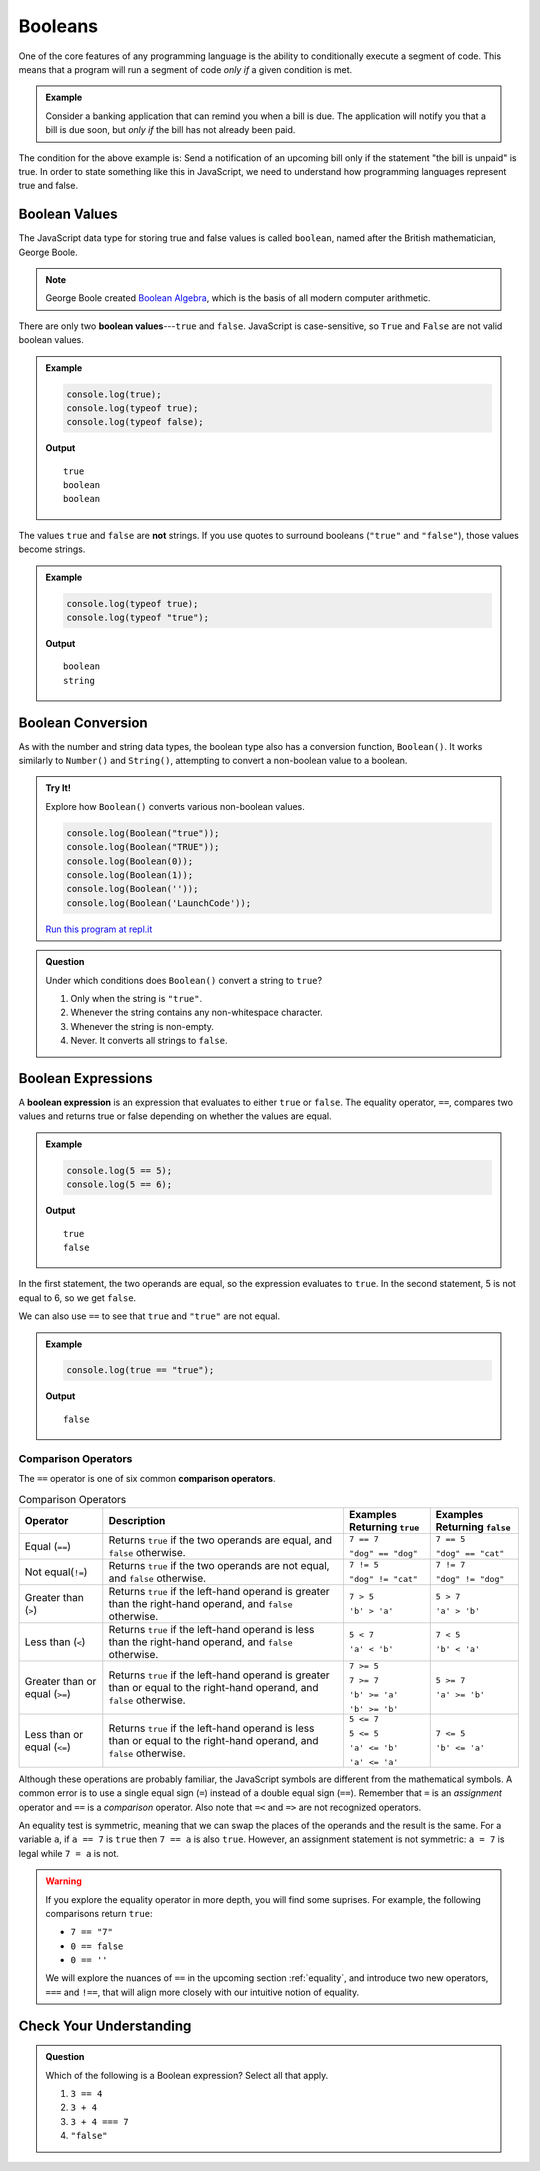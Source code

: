 .. _booleans:

Booleans
========

.. index:: data type

One of the core features of any programming language is the ability to conditionally execute a segment of code. This means that a program will run a segment of code *only if* a given condition is met. 

.. admonition:: Example

   Consider a banking application that can remind you when a bill is due. The application will notify you that a bill is due soon, but *only if* the bill has not already been paid.

The condition for the above example is: Send a notification of an upcoming bill only if the statement "the bill is unpaid" is true. In order to state something like this in JavaScript, we need to understand how programming languages represent true and false.

Boolean Values
--------------

.. index:: ! true, ! false, ! boolean

.. index::
   single: boolean; value

The JavaScript data type for storing true and false values is called ``boolean``, named after the British mathematician, George Boole. 

.. note:: George Boole created `Boolean Algebra <https://en.wikipedia.org/wiki/Boolean_algebra>`_, which is the basis of all modern computer arithmetic. 

There are only two **boolean values**---``true`` and ``false``. JavaScript is case-sensitive, so ``True`` and ``False`` are not valid boolean values.

.. admonition:: Example

   .. sourcecode:: js

      console.log(true);
      console.log(typeof true);
      console.log(typeof false);

   **Output**

   ::

      true
      boolean
      boolean

The values ``true`` and ``false`` are **not** strings. If you use quotes to surround booleans (``"true"`` and ``"false"``), those values become strings.

.. admonition:: Example

   .. sourcecode:: js

      console.log(typeof true);
      console.log(typeof "true");

   **Output**

   ::

      boolean
      string

Boolean Conversion
------------------

.. index:: ! Boolean(), type conversion

As with the number and string data types, the boolean type also has a conversion function, ``Boolean()``. It works similarly to ``Number()`` and ``String()``, attempting to convert a non-boolean value to a boolean.

.. admonition:: Try It!

   Explore how ``Boolean()`` converts various non-boolean values.

   .. sourcecode:: js

      console.log(Boolean("true"));
      console.log(Boolean("TRUE"));
      console.log(Boolean(0));
      console.log(Boolean(1));
      console.log(Boolean(''));
      console.log(Boolean('LaunchCode'));

   `Run this program at repl.it <https://repl.it/@launchcode/Boolean-Type-Conversion>`_

.. admonition:: Question

   Under which conditions does ``Boolean()`` convert a string to ``true``?

   #. Only when the string is ``"true"``.
   #. Whenever the string contains any non-whitespace character.
   #. Whenever the string is non-empty.
   #. Never. It converts all strings to ``false``.


Boolean Expressions
-------------------

.. index::
   single: boolean; expression

.. index::
   single: operator; equality

.. index:: ! ==

A **boolean expression** is an expression that evaluates to either ``true`` or ``false``. The equality operator, ``==``, compares two values and returns true or false depending on whether the values are equal.

.. admonition:: Example

   .. sourcecode:: js

      console.log(5 == 5);
      console.log(5 == 6);

   **Output**

   ::

      true
      false

In the first statement, the two operands are equal, so the expression evaluates to ``true``. In the second statement, 5 is not equal to 6, so we get ``false``.

We can also use ``==`` to see that ``true`` and ``"true"`` are not equal.

.. admonition:: Example

   .. sourcecode:: js

      console.log(true == "true");

   **Output**

   ::

      false

Comparison Operators
^^^^^^^^^^^^^^^^^^^^

.. index::
   single: operator; comparison

The ``==`` operator is one of six common **comparison operators**.

.. index:: ==, ! !=, ! <, ! >, ! <=, ! >=

.. list-table:: Comparison Operators
   :widths: auto
   :header-rows: 1

   * - Operator
     - Description
     - Examples Returning ``true``
     - Examples Returning ``false``
   * - Equal (``==``)
     - Returns ``true`` if the two operands are equal, and ``false`` otherwise.
     - ``7 == 7``

       ``"dog" == "dog"``
     - ``7 == 5``

       ``"dog" == "cat"``
   * - Not equal(``!=``)
     - Returns ``true`` if the two operands are not equal, and ``false`` otherwise.
     - ``7 != 5``

       ``"dog" != "cat"``
     - ``7 != 7``

       ``"dog" != "dog"``
   * - Greater than (``>``)
     - Returns ``true`` if the left-hand operand is greater than the right-hand operand, and ``false`` otherwise.
     - ``7 > 5``

       ``'b' > 'a'``
     - ``5 > 7``

       ``'a' > 'b'``
   * - Less than (``<``)
     - Returns ``true`` if the left-hand operand is less than the right-hand operand, and ``false`` otherwise.
     - ``5 < 7``

       ``'a' < 'b'``
     - ``7 < 5``

       ``'b' < 'a'``
   * - Greater than or equal (``>=``)
     - Returns ``true`` if the left-hand operand is greater than or equal to the right-hand operand, and ``false`` otherwise.
     - ``7 >= 5``

       ``7 >= 7``

       ``'b' >= 'a'``
       
       ``'b' >= 'b'``
     - ``5 >= 7``

       ``'a' >= 'b'``
   * - Less than or equal (``<=``)
     - Returns ``true`` if the left-hand operand is less than or equal to the right-hand operand, and ``false`` otherwise.
     - ``5 <= 7``

       ``5 <= 5``

       ``'a' <= 'b'``

       ``'a' <= 'a'``
     - ``7 <= 5``

       ``'b' <= 'a'``


Although these operations are probably familiar, the JavaScript symbols are different from the mathematical symbols. A common error is to use a single equal sign (``=``) instead of a double equal sign (``==``). Remember that ``=`` is an *assignment* operator and ``==`` is a *comparison* operator. Also note that ``=<`` and ``=>`` are not recognized operators.

An equality test is symmetric, meaning that we can swap the places of the operands and the result is the same.  For a variable ``a``, if ``a == 7`` is ``true`` then ``7 == a`` is also ``true``. However, an assignment statement is not symmetric: ``a = 7`` is legal while ``7 = a`` is not.

.. warning:: If you explore the equality operator in more depth, you will find some suprises. For example, the following comparisons return ``true``:

   - ``7 == "7"``
   - ``0 == false``
   - ``0 == ''``

   We will explore the nuances of ``==`` in the upcoming section :ref:`equality`, and introduce two new operators, ``===`` and ``!==``, that will align more closely with our intuitive notion of equality.

Check Your Understanding
------------------------

.. admonition:: Question

   Which of the following is a Boolean expression? Select all that apply.

   #. ``3 == 4``
   #. ``3 + 4``
   #. ``3 + 4 === 7``
   #. ``"false"``

